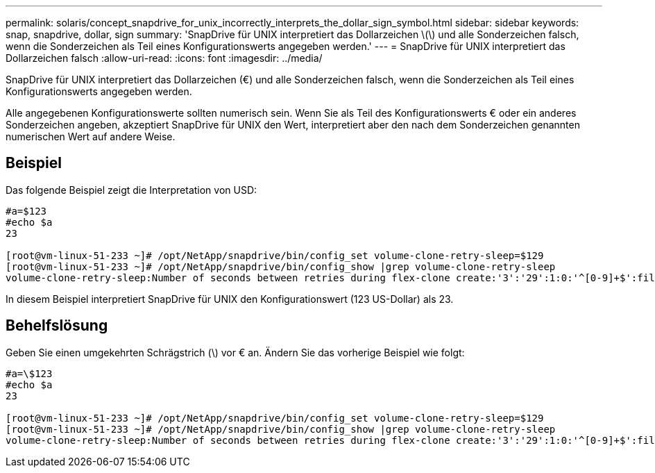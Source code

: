 ---
permalink: solaris/concept_snapdrive_for_unix_incorrectly_interprets_the_dollar_sign_symbol.html 
sidebar: sidebar 
keywords: snap, snapdrive, dollar, sign 
summary: 'SnapDrive für UNIX interpretiert das Dollarzeichen \(\) und alle Sonderzeichen falsch, wenn die Sonderzeichen als Teil eines Konfigurationswerts angegeben werden.' 
---
= SnapDrive für UNIX interpretiert das Dollarzeichen falsch
:allow-uri-read: 
:icons: font
:imagesdir: ../media/


[role="lead"]
SnapDrive für UNIX interpretiert das Dollarzeichen (€) und alle Sonderzeichen falsch, wenn die Sonderzeichen als Teil eines Konfigurationswerts angegeben werden.

Alle angegebenen Konfigurationswerte sollten numerisch sein. Wenn Sie als Teil des Konfigurationswerts € oder ein anderes Sonderzeichen angeben, akzeptiert SnapDrive für UNIX den Wert, interpretiert aber den nach dem Sonderzeichen genannten numerischen Wert auf andere Weise.



== Beispiel

Das folgende Beispiel zeigt die Interpretation von USD:

[listing]
----
#a=$123
#echo $a
23

[root@vm-linux-51-233 ~]# /opt/NetApp/snapdrive/bin/config_set volume-clone-retry-sleep=$129
[root@vm-linux-51-233 ~]# /opt/NetApp/snapdrive/bin/config_show |grep volume-clone-retry-sleep
volume-clone-retry-sleep:Number of seconds between retries during flex-clone create:'3':'29':1:0:'^[0-9]+$':filer
----
In diesem Beispiel interpretiert SnapDrive für UNIX den Konfigurationswert (123 US-Dollar) als 23.



== Behelfslösung

Geben Sie einen umgekehrten Schrägstrich (\) vor € an. Ändern Sie das vorherige Beispiel wie folgt:

[listing]
----
#a=\$123
#echo $a
23

[root@vm-linux-51-233 ~]# /opt/NetApp/snapdrive/bin/config_set volume-clone-retry-sleep=$129
[root@vm-linux-51-233 ~]# /opt/NetApp/snapdrive/bin/config_show |grep volume-clone-retry-sleep
volume-clone-retry-sleep:Number of seconds between retries during flex-clone create:'3':'29':1:0:'^[0-9]+$':filer
----